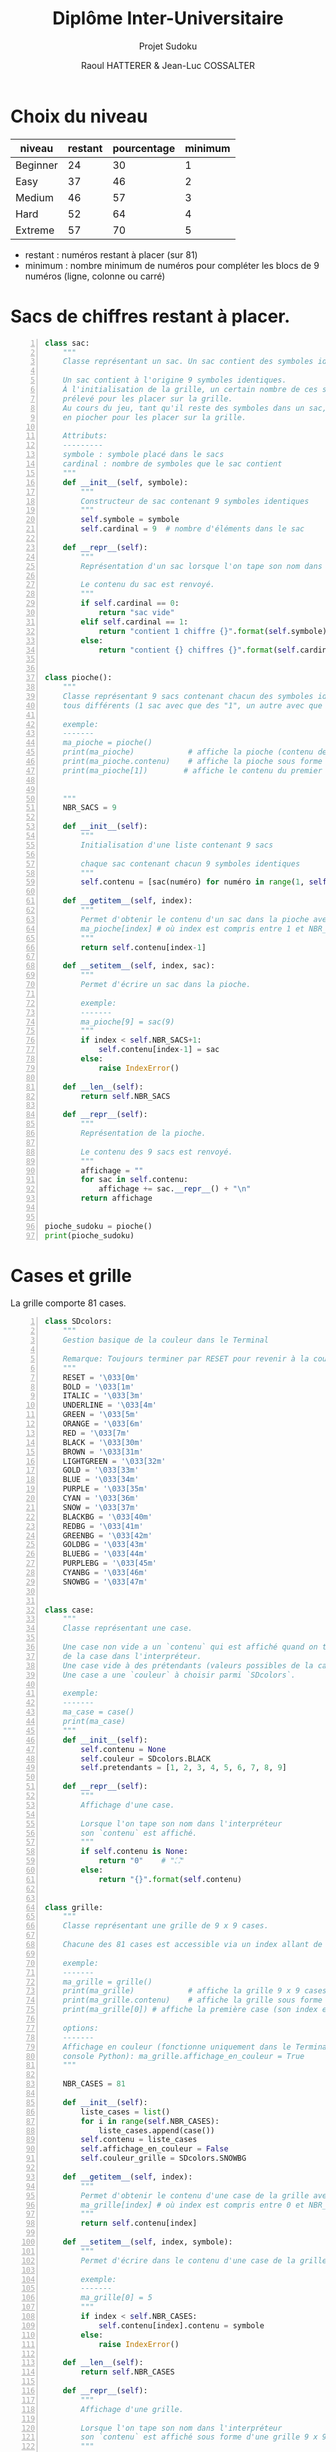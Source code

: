 #+STARTUP: inlineimages
#+LANGUAGE: fr
#+LATEX_HEADER: \usepackage[AUTO]{babel}
#+LaTeX_HEADER: \usepackage[x11names]{xcolor}
#+LaTeX_HEADER: \hypersetup{linktoc = all, colorlinks = true, urlcolor = DodgerBlue4, citecolor = PaleGreen1, linkcolor = black}
#+LATEX_HEADER: \usepackage[left=1cm,right=1cm,top=2cm,bottom=2cm]{geometry}
#+TITLE: Diplôme Inter-Universitaire
#+SUBTITLE: Projet Sudoku
#+AUTHOR: Raoul HATTERER & Jean-Luc COSSALTER 
#+OPTIONS: toc:1

* Choix du niveau
  | niveau   | restant | pourcentage | minimum |
  |----------+---------+-------------+---------|
  | Beginner |      24 |          30 |       1 |
  | Easy     |      37 |          46 |       2 |
  | Medium   |      46 |          57 |       3 |
  | Hard     |      52 |          64 |       4 |
  | Extreme  |      57 |          70 |       5 |
  |----------+---------+-------------+---------|
  #+TBLFM: $3=round(100*$2/81) 

  - restant : numéros restant à placer (sur 81)
  - minimum : nombre minimum de numéros pour compléter les blocs de 9 numéros (ligne, colonne ou carré)

* Sacs de chiffres restant à placer.

  #+begin_src python -n :session
    class sac:
        """
        Classe représentant un sac. Un sac contient des symboles identiques.

        Un sac contient à l'origine 9 symboles identiques.
        À l'initialisation de la grille, un certain nombre de ces symboles est
        prélevé pour les placer sur la grille.
        Au cours du jeu, tant qu'il reste des symboles dans un sac, le joueur peut
        en piocher pour les placer sur la grille.

        Attributs:
        ---------
        symbole : symbole placé dans le sacs
        cardinal : nombre de symboles que le sac contient
        """
        def __init__(self, symbole):
            """
            Constructeur de sac contenant 9 symboles identiques
            """
            self.symbole = symbole
            self.cardinal = 9  # nombre d'éléments dans le sac

        def __repr__(self):
            """
            Représentation d'un sac lorsque l'on tape son nom dans l'interpréteur.

            Le contenu du sac est renvoyé.
            """
            if self.cardinal == 0:
                return "sac vide"
            elif self.cardinal == 1:
                return "contient 1 chiffre {}".format(self.symbole)
            else:
                return "contient {} chiffres {}".format(self.cardinal, self.symbole)


    class pioche():
        """
        Classe représentant 9 sacs contenant chacun des symboles identiques
        tous différents (1 sac avec que des "1", un autre avec que des "2", etc.)

        exemple:
        -------
        ma_pioche = pioche()
        print(ma_pioche)            # affiche la pioche (contenu des 9 sacs de pioche)
        print(ma_pioche.contenu)    # affiche la pioche sous forme de liste
        print(ma_pioche[1])        # affiche le contenu du premier sac de pioche


        """
        NBR_SACS = 9

        def __init__(self):
            """
            Initialisation d'une liste contenant 9 sacs

            chaque sac contenant chacun 9 symboles identiques
            """
            self.contenu = [sac(numéro) for numéro in range(1, self.NBR_SACS+1)]

        def __getitem__(self, index):
            """
            Permet d'obtenir le contenu d'un sac dans la pioche avec:
            ma_pioche[index] # où index est compris entre 1 et NBR_SACS.
            """
            return self.contenu[index-1]

        def __setitem__(self, index, sac):
            """
            Permet d'écrire un sac dans la pioche.

            exemple:
            -------
            ma_pioche[9] = sac(9)
            """
            if index < self.NBR_SACS+1:
                self.contenu[index-1] = sac
            else:
                raise IndexError()

        def __len__(self):
            return self.NBR_SACS

        def __repr__(self):
            """
            Représentation de la pioche.

            Le contenu des 9 sacs est renvoyé.
            """
            affichage = ""
            for sac in self.contenu:
                affichage += sac.__repr__() + "\n"
            return affichage


    pioche_sudoku = pioche()
    print(pioche_sudoku)
  #+end_src

  #+RESULTS:

* Cases et grille

  La grille comporte 81 cases.



#+begin_src python -n :results output :exports both
  class SDcolors:
      """
      Gestion basique de la couleur dans le Terminal

      Remarque: Toujours terminer par RESET pour revenir à la couleur de base.
      """
      RESET = '\033[0m'
      BOLD = '\033[1m'
      ITALIC = '\033[3m'
      UNDERLINE = '\033[4m'
      GREEN = '\033[5m'
      ORANGE = '\033[6m'
      RED = '\033[7m'
      BLACK = '\033[30m'
      BROWN = '\033[31m'
      LIGHTGREEN = '\033[32m'
      GOLD = '\033[33m'
      BLUE = '\033[34m'
      PURPLE = '\033[35m'
      CYAN = '\033[36m'
      SNOW = '\033[37m'
      BLACKBG = '\033[40m'
      REDBG = '\033[41m'
      GREENBG = '\033[42m'
      GOLDBG = '\033[43m'
      BLUEBG = '\033[44m'
      PURPLEBG = '\033[45m'
      CYANBG = '\033[46m'
      SNOWBG = '\033[47m'


  class case:
      """
      Classe représentant une case.

      Une case non vide a un `contenu` qui est affiché quand on tape le nom
      de la case dans l'interpréteur.
      Une case vide à des prétendants (valeurs possibles de la case).
      Une case a une `couleur` à choisir parmi `SDcolors`.

      exemple:
      -------
      ma_case = case()
      print(ma_case)
      """
      def __init__(self):
          self.contenu = None
          self.couleur = SDcolors.BLACK
          self.pretendants = [1, 2, 3, 4, 5, 6, 7, 8, 9]

      def __repr__(self):
          """
          Affichage d'une case.

          Lorsque l'on tape son nom dans l'interpréteur
          son `contenu` est affiché.
          """
          if self.contenu is None:
              return "0"    # "⛶"
          else:
              return "{}".format(self.contenu)


  class grille:
      """
      Classe représentant une grille de 9 x 9 cases.

      Chacune des 81 cases est accessible via un index allant de 0 à 80.

      exemple:
      -------
      ma_grille = grille()
      print(ma_grille)            # affiche la grille 9 x 9 cases
      print(ma_grille.contenu)    # affiche la grille sous forme de liste
      print(ma_grille[0]) # affiche la première case (son index est 0)

      options:
      -------
      Affichage en couleur (fonctionne uniquement dans le Terminal pas dans la
      console Python): ma_grille.affichage_en_couleur = True
      """

      NBR_CASES = 81

      def __init__(self):
          liste_cases = list()
          for i in range(self.NBR_CASES):
              liste_cases.append(case())
          self.contenu = liste_cases
          self.affichage_en_couleur = False
          self.couleur_grille = SDcolors.SNOWBG

      def __getitem__(self, index):
          """
          Permet d'obtenir le contenu d'une case de la grille avec:
          ma_grille[index] # où index est compris entre 0 et NBR_CASES-1.
          """
          return self.contenu[index]

      def __setitem__(self, index, symbole):
          """
          Permet d'écrire dans le contenu d'une case de la grille.

          exemple:
          -------
          ma_grille[0] = 5
          """
          if index < self.NBR_CASES:
              self.contenu[index].contenu = symbole
          else:
              raise IndexError()

      def __len__(self):
          return self.NBR_CASES

      def __repr__(self):
          """
          Affichage d'une grille.

          Lorsque l'on tape son nom dans l'interpréteur
          son `contenu` est affiché sous forme d'une grille 9 x 9.
          """
          affichage = ""
          index = 0
          if self.affichage_en_couleur :
              couleur_on = self.couleur_grille
              couleur_off = SDcolors.RESET
          else :
              couleur_on, couleur_off = "",""
          for une_case in self.contenu:
              affichage += une_case.__repr__()  # ajout de l'affichage d'une case
              if index % 27 == 26 and index < 80:
                  affichage += "\n"+couleur_on + " "*19 + couleur_off + "\n"  # à faire toutes les 3 lignes
              elif index % 9 == 8:
                  affichage += "\n"  # sinon à faire toutes les lignes
              elif index % 3 == 2:
                  affichage += couleur_on + "  " + couleur_off  # sinon à faire toutes les 3 colonnes
              elif index % 9 in [0, 1, 3, 4, 6, 7]:
                  affichage += " "
              index += 1
          return affichage

      def remplir_case(self, index, valeur):
          """
          Rempli la case d'index compris entre 0 et 80 avec `valeur`.
          """
          if self.autorisation_colonne(index) and self.autorisation_ligne(index) and self.autorisation_carré(index):
              self.__setitem__(index, valeur)
              self.réduire_prétendants
              self.réduire_sac

      def autorisation_colonne(self, index):
          return True


      def autorisation_ligne(self, index):
          return True

      def autorisation_carré(self, index):
          return True

      def réduire_prétendants(self, index):
          pass

      def réduire_sac(self, index):
          pass

      def colonne(self, index):
          """
          Retourne le numéro de colonne de la case d'index compris entre 0 et 80.

          Les 9 colonnes sont numérotées de 1 à 9.
          """
          return index % 9 + 1

      def ligne(self, index):
          """
          Retourne le numéro de ligne de la case d'index compris entre 0 et 80.

          Les 9 lignes sont numérotées de 1 à 9.
          """
          return index//9 + 1


  grille_sudoku = grille()
  print(grille_sudoku)
#+end_src

#+RESULTS:
#+begin_example

    Classe représentant une grille de 9 x 9 cases.

    Chacune des 81 cases est accessible via un index allant de 0 à 80.

    exemple:
    -------
    ma_grille = grille()
    print(ma_grille)            # affiche la grille 9 x 9 cases
    print(ma_grille.contenu)    # affiche la grille sous forme de liste
    print(ma_grille.contenu[0]) # affiche la première case (son index est 0)

    options:
    -------
    Affichage en couleur (fonctionne uniquement dans le Terminal pas dans la
    console Python): ma_grille.affichage_en_couleur = True
    
0 0 0  0 0 0  0 0 0
0 0 0  0 0 0  0 0 0
0 0 0  0 0 0  0 0 0
                   
0 0 0  0 0 0  0 0 0
0 0 0  0 0 0  0 0 0
0 0 0  0 0 0  0 0 0
                   
0 0 0  0 0 0  0 0 0
0 0 0  0 0 0  0 0 0
0 0 0  0 0 0  0 0 0

#+end_example


